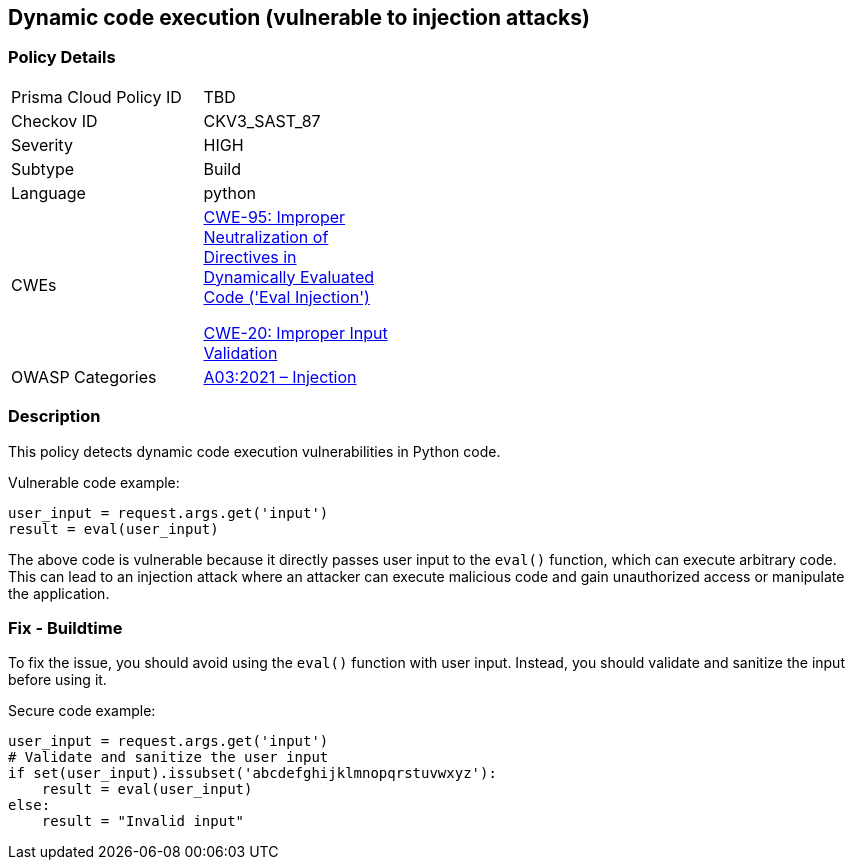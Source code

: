 == Dynamic code execution (vulnerable to injection attacks)

=== Policy Details

[width=45%]
[cols="1,1"]
|=== 
|Prisma Cloud Policy ID 
| TBD

|Checkov ID 
|CKV3_SAST_87

|Severity
|HIGH

|Subtype
|Build

|Language
|python

|CWEs
a|https://cwe.mitre.org/data/definitions/95.html[CWE-95: Improper Neutralization of Directives in Dynamically Evaluated Code ('Eval Injection')]

https://cwe.mitre.org/data/definitions/20.html[CWE-20: Improper Input Validation]

|OWASP Categories
|https://owasp.org/Top10/A03_2021-Injection/[A03:2021 – Injection]

|=== 

=== Description

This policy detects dynamic code execution vulnerabilities in Python code. 

Vulnerable code example:

[source,python]
----
user_input = request.args.get('input')
result = eval(user_input)
----

The above code is vulnerable because it directly passes user input to the `eval()` function, which can execute arbitrary code. This can lead to an injection attack where an attacker can execute malicious code and gain unauthorized access or manipulate the application.

=== Fix - Buildtime

To fix the issue, you should avoid using the `eval()` function with user input. Instead, you should validate and sanitize the input before using it. 

Secure code example:

[source,python]
----
user_input = request.args.get('input')
# Validate and sanitize the user input
if set(user_input).issubset('abcdefghijklmnopqrstuvwxyz'):
    result = eval(user_input)
else:
    result = "Invalid input"
----
    